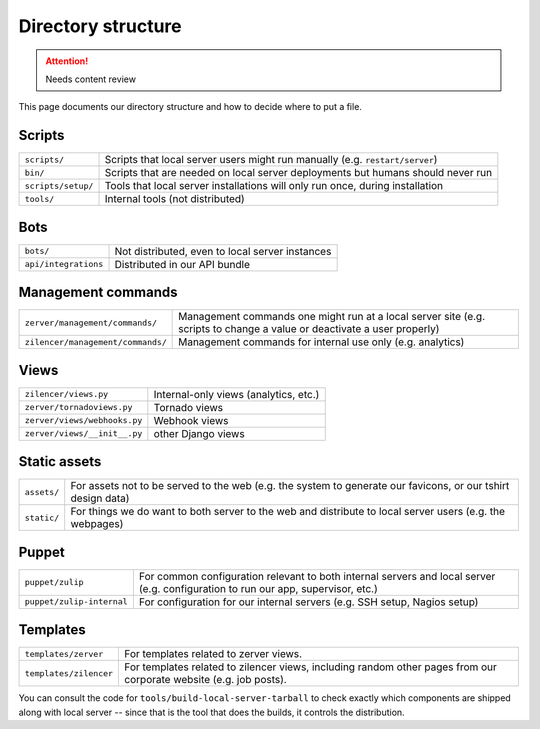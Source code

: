 ===================
Directory structure
===================

.. attention::
   Needs content review

This page documents our directory structure and how to decide where to
put a file.

Scripts
=======

+----------------------+-----------------------------------------------------------------------------------+
| ``scripts/``         | Scripts that local server users might run manually (e.g. ``restart/server``)      |
+----------------------+-----------------------------------------------------------------------------------+
| ``bin/``             | Scripts that are needed on local server deployments but humans should never run   |
+----------------------+-----------------------------------------------------------------------------------+
| ``scripts/setup/``   | Tools that local server installations will only run once, during installation     |
+----------------------+-----------------------------------------------------------------------------------+
| ``tools/``           | Internal tools (not distributed)                                                  |
+----------------------+-----------------------------------------------------------------------------------+

Bots
====

+------------------------+---------------------------------------------------+
| ``bots/``              | Not distributed, even to local server instances   |
+------------------------+---------------------------------------------------+
| ``api/integrations``   | Distributed in our API bundle                     |
+------------------------+---------------------------------------------------+

Management commands
===================

+-------------------------------------+---------------------------------------------------------------------------------------------------------------------------+
| ``zerver/management/commands/``     | Management commands one might run at a local server site (e.g. scripts to change a value or deactivate a user properly)   |
+-------------------------------------+---------------------------------------------------------------------------------------------------------------------------+
| ``zilencer/management/commands/``   | Management commands for internal use only (e.g. analytics)                                                                |
+-------------------------------------+---------------------------------------------------------------------------------------------------------------------------+

Views
=====

+--------------------------------+-----------------------------------------+
| ``zilencer/views.py``          | Internal-only views (analytics, etc.)   |
+--------------------------------+-----------------------------------------+
| ``zerver/tornadoviews.py``     | Tornado views                           |
+--------------------------------+-----------------------------------------+
| ``zerver/views/webhooks.py``   | Webhook views                           |
+--------------------------------+-----------------------------------------+
| ``zerver/views/__init__.py``   | other Django views                      |
+--------------------------------+-----------------------------------------+

Static assets
=============

+---------------+----------------------------------------------------------------------------------------------------------------+
| ``assets/``   | For assets not to be served to the web (e.g. the system to generate our favicons, or our tshirt design data)   |
+---------------+----------------------------------------------------------------------------------------------------------------+
| ``static/``   | For things we do want to both server to the web and distribute to local server users (e.g. the webpages)       |
+---------------+----------------------------------------------------------------------------------------------------------------+

Puppet
======

+-----------------------------+-------------------------------------------------------------------------------------------------------------------------------------+
| ``puppet/zulip``            | For common configuration relevant to both internal servers and local server (e.g. configuration to run our app, supervisor, etc.)   |
+-----------------------------+-------------------------------------------------------------------------------------------------------------------------------------+
| ``puppet/zulip-internal``   | For configuration for our internal servers (e.g. SSH setup, Nagios setup)                                                           |
+-----------------------------+-------------------------------------------------------------------------------------------------------------------------------------+

Templates
=========

+--------------------------+----------------------------------------------------------------------------------------------------------------------+
| ``templates/zerver``     | For templates related to zerver views.                                                                               |
+--------------------------+----------------------------------------------------------------------------------------------------------------------+
| ``templates/zilencer``   | For templates related to zilencer views, including random other pages from our corporate website (e.g. job posts).   |
+--------------------------+----------------------------------------------------------------------------------------------------------------------+

You can consult the code for ``tools/build-local-server-tarball`` to
check exactly which components are shipped along with local server --
since that is the tool that does the builds, it controls the
distribution.
